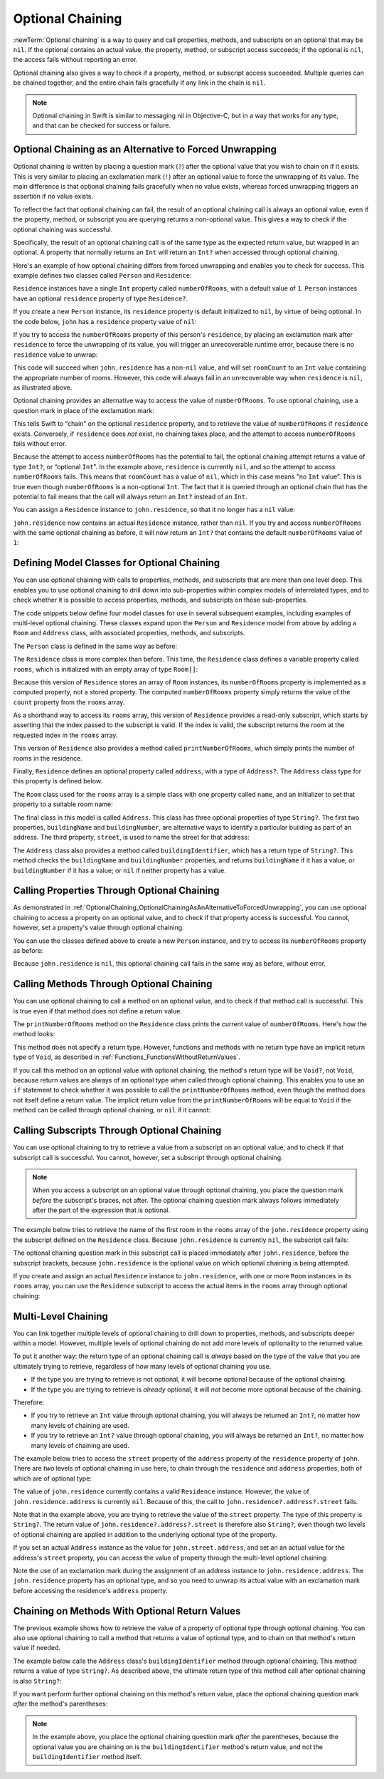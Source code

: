 Optional Chaining
=================

:newTerm:`Optional chaining` is a way to query and call
properties, methods, and subscripts on an optional that may be ``nil``.
If the optional contains an actual value,
the property, method, or subscript access succeeds;
if the optional is ``nil``, the access fails without reporting an error.

Optional chaining also gives a way to check if
a property, method, or subscript access succeeded.
Multiple queries can be chained together,
and the entire chain fails gracefully if any link in the chain is ``nil``.

.. note::

   Optional chaining in Swift is similar to messaging nil in Objective-C,
   but in a way that works for any type, and that can be checked for success or failure.

.. _OptionalChaining_OptionalChainingAsAnAlternativeToForcedUnwrapping:

Optional Chaining as an Alternative to Forced Unwrapping
--------------------------------------------------------

Optional chaining is written by placing a question mark (``?``)
after the optional value that you wish to chain on if it exists.
This is very similar to placing an exclamation mark (``!``)
after an optional value to force the unwrapping of its value.
The main difference is that optional chaining fails gracefully when no value exists,
whereas forced unwrapping triggers an assertion if no value exists.

To reflect the fact that optional chaining can fail,
the result of an optional chaining call is always an optional value,
even if the property, method, or subscript you are querying returns a non-optional value.
This gives a way to check if the optional chaining was successful.

Specifically, the result of an optional chaining call
is of the same type as the expected return value, but wrapped in an optional.
A property that normally returns an ``Int`` will return an ``Int?``
when accessed through optional chaining.

Here's an example of how optional chaining differs from forced unwrapping
and enables you to check for success.
This example defines two classes called ``Person`` and ``Residence``:

.. testcode:: optionalChainingIntro, optionalChainingIntroAssert
   :compile: true

   -> class Person {
         var residence: Residence?
      }
   ---
   -> class Residence {
         var numberOfRooms = 1
      }

``Residence`` instances have a single ``Int`` property called ``numberOfRooms``,
with a default value of ``1``.
``Person`` instances have an optional ``residence`` property of type ``Residence?``.

If you create a new ``Person`` instance,
its ``residence`` property is default initialized to ``nil``,
by virtue of being optional.
In the code below, ``john`` has a ``residence`` property value of ``nil``:

.. testcode:: optionalChainingIntro, optionalChainingIntroAssert
   :compile: true

   -> let john = Person()

If you try to access the ``numberOfRooms`` property of this person's ``residence``,
by placing an exclamation mark after ``residence`` to force the unwrapping of its value,
you will trigger an unrecoverable runtime error,
because there is no ``residence`` value to unwrap:

.. testcode:: optionalChainingIntroAssert
   :compile: true

   -> let roomCount = john.residence!.numberOfRooms
   xx assert
   // this triggers an unrecoverable runtime error

This code will succeed when ``john.residence`` has a non-``nil`` value,
and will set ``roomCount`` to an ``Int`` value containing the appropriate number of rooms.
However, this code will always fail in an unrecoverable way when ``residence`` is ``nil``,
as illustrated above.

Optional chaining provides an alternative way to access the value of ``numberOfRooms``.
To use optional chaining, use a question mark in place of the exclamation mark:

.. testcode:: optionalChainingIntro
   :compile: true

   -> if let roomCount = john.residence?.numberOfRooms {
         println("John's residence has \(roomCount) room(s).")
      } else {
         println("Unable to retrieve the number of rooms.")
      }
   <- Unable to retrieve the number of rooms.

This tells Swift to “chain” on the optional ``residence`` property,
and to retrieve the value of ``numberOfRooms`` if ``residence`` exists.
Conversely, if ``residence`` does *not* exist, no chaining takes place,
and the attempt to access ``numberOfRooms`` fails without error.

Because the attempt to access ``numberOfRooms`` has the potential to fail,
the optional chaining attempt returns a value of type ``Int?``, or “optional ``Int``”.
In the example above, ``residence`` is currently ``nil``,
and so the attempt to access ``numberOfRooms`` fails.
This means that ``roomCount`` has a value of ``nil``,
which in this case means “no ``Int`` value”.
This is true even though ``numberOfRooms`` is a non-optional ``Int``.
The fact that it is queried through an optional chain that has the potential to fail
means that the call will always return an ``Int?`` instead of an ``Int``.

You can assign a ``Residence`` instance to ``john.residence``,
so that it no longer has a ``nil`` value:

.. testcode:: optionalChainingIntro
   :compile: true

   -> john.residence = Residence()

``john.residence`` now contains an actual ``Residence`` instance, rather than ``nil``.
If you try and access ``numberOfRooms`` with the same optional chaining as before,
it will now return an ``Int?`` that contains
the default ``numberOfRooms`` value of ``1``:

.. testcode:: optionalChainingIntro
   :compile: true

   -> if let roomCount = john.residence?.numberOfRooms {
         println("John's residence has \(roomCount) room(s).")
      } else {
         println("Unable to retrieve the number of rooms.")
      }
   <- John's residence has 1 room(s).

.. _OptionalChaining_DefiningModelClassesForOptionalChaining:

Defining Model Classes for Optional Chaining
--------------------------------------------

You can use optional chaining with calls to properties, methods, and subscripts
that are more than one level deep.
This enables you to use optional chaining to drill down into sub-properties
within complex models of interrelated types,
and to check whether it is possible to access
properties, methods, and subscripts on those sub-properties.

The code snippets below define four model classes
for use in several subsequent examples,
including examples of multi-level optional chaining.
These classes expand upon the ``Person`` and ``Residence`` model from above
by adding a ``Room`` and ``Address`` class,
with associated properties, methods, and subscripts.

The ``Person`` class is defined in the same way as before:

.. testcode:: optionalChaining
   :compile: true

   -> class Person {
         var residence: Residence?
      }

The ``Residence`` class is more complex than before.
This time, the ``Residence`` class defines a variable property called ``rooms``,
which is initialized with an empty array of type ``Room[]``:

.. testcode:: optionalChaining
   :compile: true

   -> class Residence {
         var rooms = Room[]()
         var numberOfRooms: Int {
            return rooms.count
         }
         subscript(i: Int) -> Room {
            assert(i >= 0 || i < rooms.count, "Room index out of range")
            return rooms[i]
         }
         func printNumberOfRooms() {
            println("The number of rooms is \(numberOfRooms)")
         }
         var address: Address?
      }

Because this version of ``Residence`` stores an array of ``Room`` instances,
its ``numberOfRooms`` property is implemented as a computed property,
not a stored property.
The computed ``numberOfRooms`` property simply returns
the value of the ``count`` property from the ``rooms`` array.

As a shorthand way to access its ``rooms`` array,
this version of ``Residence`` provides a read-only subscript,
which starts by asserting that the index passed to the subscript is valid.
If the index is valid, the subscript returns
the room at the requested index in the ``rooms`` array.

This version of ``Residence`` also provides a method called ``printNumberOfRooms``,
which simply prints the number of rooms in the residence.

Finally, ``Residence`` defines an optional property called ``address``,
with a type of ``Address?``.
The ``Address`` class type for this property is defined below.

The ``Room`` class used for the ``rooms`` array is
a simple class with one property called ``name``,
and an initializer to set that property to a suitable room name:

.. testcode:: optionalChaining
   :compile: true

   -> class Room {
         let name: String
         init(name: String) { self.name = name }
      }

The final class in this model is called ``Address``.
This class has three optional properties of type ``String?``.
The first two properties, ``buildingName`` and ``buildingNumber``,
are alternative ways to identify a particular building as part of an address.
The third property, ``street``, is used to name the street for that address:

.. testcode:: optionalChaining
   :compile: true

   -> class Address {
         var buildingName: String?
         var buildingNumber: String?
         var street: String?
         func buildingIdentifier() -> String? {
            if buildingName {
               return buildingName
            } else if buildingNumber {
               return buildingNumber
            } else {
               return nil
            }
         }
      }

The ``Address`` class also provides a method called ``buildingIdentifier``,
which has a return type of ``String?``.
This method checks the ``buildingName`` and ``buildingNumber`` properties,
and returns ``buildingName`` if it has a value;
or ``buildingNumber`` if it has a value;
or ``nil`` if neither property has a value.

.. QUESTION: you could write this in a shorter form by just returning buildingNumber
   if buildingName is nil. However, I think the code above is clearer in intent.
   What do others think?
   I could always call this out, of course,
   but this preamble section is already pretty long.

.. _OptionalChaining_CallingPropertiesThroughOptionalChaining:

Calling Properties Through Optional Chaining
--------------------------------------------

As demonstrated in :ref:`OptionalChaining_OptionalChainingAsAnAlternativeToForcedUnwrapping`,
you can use optional chaining to access a property on an optional value,
and to check if that property access is successful.
You cannot, however, set a property's value through optional chaining.

.. FIXME: this "you cannot" is because of
   <rdar://problem/16922562> Cannot assign through optional chaining,
   which is a P1 to be fixed after WWDC.
   The "you cannot" sentence should be removed once this is fixed.

You can use the classes defined above to create a new ``Person`` instance,
and try to access its ``numberOfRooms`` property as before:

.. testcode:: optionalChaining
   :compile: true

   -> let john = Person()
   -> if let roomCount = john.residence?.numberOfRooms {
         println("John's residence has \(roomCount) room(s).")
      } else {
         println("Unable to retrieve the number of rooms.")
      }
   <- Unable to retrieve the number of rooms.

Because ``john.residence`` is ``nil``,
this optional chaining call fails in the same way as before, without error.

.. QUESTION: this section is kind of duplication of the first section in this chapter,
   but I think it's worth mentioning it specifically in this section
   before giving a similar description for methods and subscripts.

.. _OptionalChaining_CallingMethodsThroughOptionalChaining:

Calling Methods Through Optional Chaining
-----------------------------------------

You can use optional chaining to call a method on an optional value,
and to check if that method call is successful.
This is true even if that method does not define a return value.

The ``printNumberOfRooms`` method on the ``Residence`` class
prints the current value of ``numberOfRooms``.
Here's how the method looks:

.. testcode:: optionalChainingCallouts

   -> func printNumberOfRooms() {
   >>    let numberOfRooms = 3
         println("The number of rooms is \(numberOfRooms)")
      }

This method does not specify a return type.
However, functions and methods with no return type have an implicit return type of ``Void``,
as described in :ref:`Functions_FunctionsWithoutReturnValues`.

If you call this method on an optional value with optional chaining,
the method's return type will be ``Void?``, not ``Void``,
because return values are always of an optional type when called through optional chaining.
This enables you to use an ``if`` statement
to check whether it was possible to call the ``printNumberOfRooms`` method,
even though the method does not itself define a return value.
The implicit return value from the ``printNumberOfRooms`` will be equal to ``Void``
if the method can be called through optional chaining,
or ``nil`` if it cannot:

.. testcode:: optionalChaining
   :compile: true

   -> if john.residence?.printNumberOfRooms() {
         println("It was possible to print the number of rooms.")
      } else {
         println("It was not possible to print the number of rooms.")
      }
   <- It was not possible to print the number of rooms.

.. TODO: this is a reasonably complex thing to get your head round.
   Is this explanation detailed enough?

.. _OptionalChaining_CallingSubscriptsThroughOptionalChaining:

Calling Subscripts Through Optional Chaining
--------------------------------------------

You can use optional chaining to try to retrieve
a value from a subscript on an optional value,
and to check if that subscript call is successful.
You cannot, however, set a subscript through optional chaining.

.. FIXME: this "you cannot" is because of
   <rdar://problem/16922562> Cannot assign through optional chaining,
   which is a P1 to be fixed after WWDC.
   The "you cannot" sentence should be removed once this is fixed.

.. note::

   When you access a subscript on an optional value through optional chaining,
   you place the question mark *before* the subscript's braces, not after.
   The optional chaining question mark always follows immediately after
   the part of the expression that is optional.

The example below tries to retrieve the name of
the first room in the ``rooms`` array of the ``john.residence`` property
using the subscript defined on the ``Residence`` class.
Because ``john.residence`` is currently ``nil``,
the subscript call fails:

.. testcode:: optionalChaining
   :compile: true

   -> if let firstRoomName = john.residence?[0].name {
         println("The first room name is \(firstRoomName).")
      } else {
         println("Unable to retrieve the first room name.")
      }
   <- Unable to retrieve the first room name.

The optional chaining question mark in this subscript call
is placed immediately after ``john.residence``, before the subscript brackets,
because ``john.residence`` is the optional value
on which optional chaining is being attempted.

If you create and assign an actual ``Residence`` instance to ``john.residence``,
with one or more ``Room`` instances in its ``rooms`` array,
you can use the ``Residence`` subscript to access
the actual items in the ``rooms`` array through optional chaining:

.. testcode:: optionalChaining
   :compile: true

   -> let johnsHouse = Residence()
      johnsHouse.rooms += Room(name: "Living Room")
      johnsHouse.rooms += Room(name: "Kitchen")
      john.residence = johnsHouse
   ---
   -> if let firstRoomName = john.residence?[0].name {
         println("The first room name is \(firstRoomName).")
      } else {
         println("Unable to retrieve the first room name.")
      }
   <- The first room name is Living Room.

.. _OptionalChaining_MultiLevelChaining:

Multi-Level Chaining
--------------------

You can link together multiple levels of optional chaining
to drill down to properties, methods, and subscripts deeper within a model.
However, multiple levels of optional chaining
do not add more levels of optionality to the returned value.

To put it another way:
the return type of an optional chaining call
is *always* based on the type of the value that you are ultimately trying to retrieve,
regardless of how many levels of optional chaining you use.

* If the type you are trying to retrieve is not optional,
  it will become optional because of the optional chaining.
* If the type you are trying to retrieve is *already* optional,
  it will *not* become more optional because of the chaining.

Therefore:

* If you try to retrieve an ``Int`` value through optional chaining,
  you will always be returned an ``Int?``,
  no matter how many levels of chaining are used.

* If you try to retrieve an ``Int?`` value through optional chaining,
  you will always be returned an ``Int?``,
  no matter how many levels of chaining are used.

The example below tries to access the ``street`` property of the ``address`` property
of the ``residence`` property of ``john``.
There are *two* levels of optional chaining in use here,
to chain through the ``residence`` and ``address`` properties,
both of which are of optional type:

.. testcode:: optionalChaining
   :compile: true

   -> if let johnsStreet = john.residence?.address?.street {
         println("John's street name is \(johnsStreet).")
      } else {
         println("Unable to retrieve the address.")
      }
   <- Unable to retrieve the address.

The value of ``john.residence`` currently contains a valid ``Residence`` instance.
However, the value of ``john.residence.address`` is currently ``nil``.
Because of this, the call to ``john.residence?.address?.street`` fails.

Note that in the example above,
you are trying to retrieve the value of the ``street`` property.
The type of this property is ``String?``.
The return value of ``john.residence?.address?.street`` is therefore also ``String?``,
even though two levels of optional chaining are applied in addition to
the underlying optional type of the property.

If you set an actual ``Address`` instance as the value for ``john.street.address``,
and set an an actual value for the address's ``street`` property,
you can access the value of  property through the multi-level optional chaining:

.. testcode:: optionalChaining
   :compile: true

   -> let johnsAddress = Address()
   -> johnsAddress.buildingName = "The Larches"
   -> johnsAddress.street = "Laurel Street"
   -> john.residence!.address = johnsAddress
   ---
   -> if let johnsStreet = john.residence?.address?.street {
         println("John's street name is \(johnsStreet).")
      } else {
         println("Unable to retrieve the address.")
      }
   <- John's street name is Laurel Street.

Note the use of an exclamation mark during the assignment of
an address instance to ``john.residence.address``.
The ``john.residence`` property has an optional type,
and so you need to unwrap its actual value with an exclamation mark
before accessing the residence's ``address`` property.

.. _OptionalChaining_ChainingOnMethodsWithOptionalReturnValues:

Chaining on Methods With Optional Return Values
-----------------------------------------------

The previous example shows how to retrieve the value of
a property of optional type through optional chaining.
You can also use optional chaining to call a method that returns a value of optional type,
and to chain on that method's return value if needed.

The example below calls the ``Address`` class's ``buildingIdentifier`` method
through optional chaining. This method returns a value of type ``String?``.
As described above, the ultimate return type of this method call after optional chaining
is also ``String?``:

.. testcode:: optionalChaining
   :compile: true

   -> if let buildingIdentifier = john.residence?.address?.buildingIdentifier() {
         println("John's building identifier is \(buildingIdentifier).")
      }
   <- John's building identifier is The Larches.

If you want perform further optional chaining on this method's return value,
place the optional chaining question mark *after* the method's parentheses:

.. testcode:: optionalChaining
   :compile: true

   -> if let upper = john.residence?.address?.buildingIdentifier()?.uppercaseString {
         println("John's uppercase building identifier is \(upper).")
      }
   <- John's uppercase building identifier is THE LARCHES.

.. note::

   In the example above,
   you place the optional chaining question mark *after* the parentheses,
   because the optional value you are chaining on is
   the ``buildingIdentifier`` method's return value,
   and not the ``buildingIdentifier`` method itself.

.. TODO: add an example of chaining on a property of optional function type.
   This can then be tied in to a revised description of how
   the sugar for optional protocol requirements works.